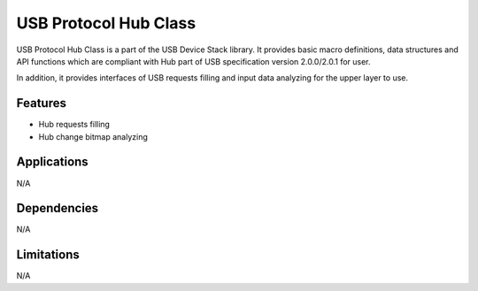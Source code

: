 ======================
USB Protocol Hub Class
======================

USB Protocol Hub Class is a part of the USB Device Stack library. It provides
basic macro definitions, data structures and API functions which are compliant
with Hub part of USB specification version 2.0.0/2.0.1 for user.

In addition, it provides interfaces of USB requests filling and input data
analyzing for the upper layer to use.

Features
--------
* Hub requests filling
* Hub change bitmap analyzing

Applications
------------

N/A

Dependencies
------------

N/A


Limitations
-----------

N/A

